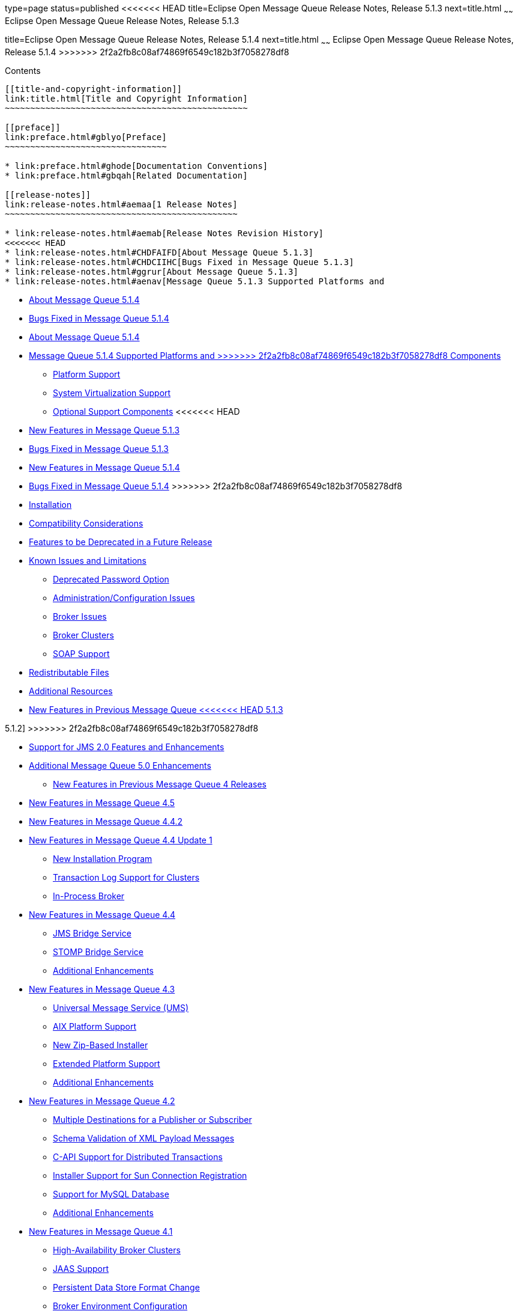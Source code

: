 type=page
status=published
<<<<<<< HEAD
title=Eclipse Open Message Queue Release Notes, Release 5.1.3
next=title.html
~~~~~~
Eclipse Open Message Queue Release Notes, Release 5.1.3
=======
title=Eclipse Open Message Queue Release Notes, Release 5.1.4
next=title.html
~~~~~~
Eclipse Open Message Queue Release Notes, Release 5.1.4
>>>>>>> 2f2a2fb8c08af74869f6549c182b3f7058278df8
=======================================================

[[contents]]
Contents
--------

[[title-and-copyright-information]]
link:title.html[Title and Copyright Information]
~~~~~~~~~~~~~~~~~~~~~~~~~~~~~~~~~~~~~~~~~~~~~~~~

[[preface]]
link:preface.html#gblyo[Preface]
~~~~~~~~~~~~~~~~~~~~~~~~~~~~~~~~

* link:preface.html#ghode[Documentation Conventions]
* link:preface.html#gbqah[Related Documentation]

[[release-notes]]
link:release-notes.html#aemaa[1 Release Notes]
~~~~~~~~~~~~~~~~~~~~~~~~~~~~~~~~~~~~~~~~~~~~~~

* link:release-notes.html#aemab[Release Notes Revision History]
<<<<<<< HEAD
* link:release-notes.html#CHDFAIFD[About Message Queue 5.1.3]
* link:release-notes.html#CHDCIIHC[Bugs Fixed in Message Queue 5.1.3]
* link:release-notes.html#ggrur[About Message Queue 5.1.3]
* link:release-notes.html#aenav[Message Queue 5.1.3 Supported Platforms and
=======
* link:release-notes.html#CHDFAIFD[About Message Queue 5.1.4]
* link:release-notes.html#CHDCIIHC[Bugs Fixed in Message Queue 5.1.4]
* link:release-notes.html#ggrur[About Message Queue 5.1.4]
* link:release-notes.html#aenav[Message Queue 5.1.4 Supported Platforms and
>>>>>>> 2f2a2fb8c08af74869f6549c182b3f7058278df8
Components]

** link:release-notes.html#ggrwc[Platform Support]

** link:release-notes.html#ggrvt[System Virtualization Support]

** link:release-notes.html#ggrwj[Optional Support Components]
<<<<<<< HEAD
* link:release-notes.html#CHDBGAHA[New Features in Message Queue 5.1.3]
* link:release-notes.html#gkaid[Bugs Fixed in Message Queue 5.1.3]
=======
* link:release-notes.html#CHDBGAHA[New Features in Message Queue 5.1.4]
* link:release-notes.html#gkaid[Bugs Fixed in Message Queue 5.1.4]
>>>>>>> 2f2a2fb8c08af74869f6549c182b3f7058278df8
* link:release-notes.html#CHDIACCI[Installation]
* link:release-notes.html#aemaq[Compatibility Considerations]
* link:release-notes.html#ggsjx[Features to be Deprecated in a Future
Release]
* link:release-notes.html#aembi[Known Issues and Limitations]

** link:release-notes.html#gcblj[Deprecated Password Option]

** link:release-notes.html#CHDFBIFH[Administration/Configuration Issues]

** link:release-notes.html#aembn[Broker Issues]

** link:release-notes.html#aembl[Broker Clusters]

** link:release-notes.html#gfbsc[SOAP Support]
* link:release-notes.html#aembo[Redistributable Files]
* link:release-notes.html#aembu[Additional Resources]
* link:release-notes.html#CHDDFDAJ[New Features in Previous Message Queue
<<<<<<< HEAD
5.1.3]
=======
5.1.2]
>>>>>>> 2f2a2fb8c08af74869f6549c182b3f7058278df8

** link:release-notes.html#sthref11[Support for JMS 2.0 Features and
Enhancements]

** link:release-notes.html#sthref12[Additional Message Queue 5.0
Enhancements]
* link:release-notes.html#ggrut[New Features in Previous Message Queue 4
Releases]

** link:release-notes.html#CHDGEGAB[New Features in Message Queue 4.5]

** link:release-notes.html#gktmu[New Features in Message Queue 4.4.2]

** link:release-notes.html#gjkti[New Features in Message Queue
4.4 Update 1]
*** link:release-notes.html#gjkyf[New Installation Program]
*** link:release-notes.html#gjkxr[Transaction Log Support for Clusters]
*** link:release-notes.html#gjkvs[In-Process Broker]

** link:release-notes.html#gired[New Features in Message Queue 4.4]
*** link:release-notes.html#gjdmj[JMS Bridge Service]
*** link:release-notes.html#gjdnz[STOMP Bridge Service]
*** link:release-notes.html#gjdko[Additional Enhancements]

** link:release-notes.html#ghlkj[New Features in Message Queue 4.3]
*** link:release-notes.html#ghlir[Universal Message Service (UMS)]
*** link:release-notes.html#ghlll[AIX Platform Support]
*** link:release-notes.html#ghlla[New Zip-Based Installer]
*** link:release-notes.html#ghllg[Extended Platform Support]
*** link:release-notes.html#ghvdy[Additional Enhancements]

** link:release-notes.html#gglhf[New Features in Message Queue 4.2]
*** link:release-notes.html#gglfu[Multiple Destinations for a Publisher
or Subscriber]
*** link:release-notes.html#gjkas[Schema Validation of XML Payload
Messages]
*** link:release-notes.html#gglha[C-API Support for Distributed
Transactions]
*** link:release-notes.html#gglhj[Installer Support for Sun Connection
Registration]
*** link:release-notes.html#ggxye[Support for MySQL Database]
*** link:release-notes.html#ghlpr[Additional Enhancements]

** link:release-notes.html#gefnq[New Features in Message Queue 4.1]
*** link:release-notes.html#ggltx[High-Availability Broker Clusters]
*** link:release-notes.html#gglrw[JAAS Support]
*** link:release-notes.html#gglui[Persistent Data Store Format Change]
*** link:release-notes.html#gglst[Broker Environment Configuration]
*** link:release-notes.html#gglsg[Java ES Monitoring Framework Support]
*** link:release-notes.html#gglrx[Enhanced Transaction Management]
*** link:release-notes.html#ggluh[Fixed Ports for C Client Connections]

** link:release-notes.html#aemac[New Features in Message Queue 4.0]
*** link:release-notes.html#ggltn[Support for JMX Administration API]
*** link:release-notes.html#gglug[Client Runtime Logging]
*** link:release-notes.html#ggluw[Connection Event Notification API]
*** link:release-notes.html#ggluv[Broker Administration Enhancements]
*** link:release-notes.html#ggltd[Displaying Information About a
JDBC-Based Data Store]
*** link:release-notes.html#gglse[JDBC Provider Support]
*** link:release-notes.html#ggluc[Persistent Data Store Format Changes]
*** link:release-notes.html#ggltz[Additional Message Properties]
*** link:release-notes.html#ggluj[SSL Support]


